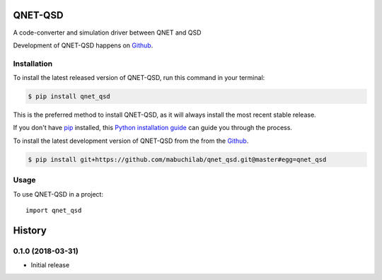 ========
QNET-QSD
========
.. image:: https://img.shields.io/pypi/v/qnet_qsd.svg
        :target: https://pypi.python.org/pypi/qnet_qsd

.. image:: https://img.shields.io/travis/mabuchilab/qnet_qsd.svg
        :target: https://travis-ci.org/mabuchilab/qnet_qsd
.. image:: https://coveralls.io/repos/github/mabuchilab/qnet_qsd/badge.svg?branch=master
        :target: https://coveralls.io/github/mabuchilab/qnet_qsd?branch=master
.. image:: https://readthedocs.org/projects/qnet-qsd/badge/?version=latest
        :target: https://qnet-qsd.readthedocs.io/en/latest/?badge=latest
        :alt: Documentation Status

A code-converter and simulation driver between QNET and QSD

Development of QNET-QSD happens on `Github`_.


Installation
------------
To install the latest released version of QNET-QSD, run this command in your terminal:

.. code-block:: console

    $ pip install qnet_qsd

This is the preferred method to install QNET-QSD, as it will always install the most recent stable release.

If you don't have `pip`_ installed, this `Python installation guide`_ can guide
you through the process.

.. _pip: https://pip.pypa.io
.. _Python installation guide: http://docs.python-guide.org/en/latest/starting/installation/


To install the latest development version of QNET-QSD from the from the `Github`_.

.. code-block:: console

    $ pip install git+https://github.com/mabuchilab/qnet_qsd.git@master#egg=qnet_qsd

.. _Github: https://github.com/mabuchilab/qnet_qsd

Usage
-----

To use QNET-QSD in a project::

    import qnet_qsd


=======
History
=======

0.1.0 (2018-03-31)
------------------

* Initial release


